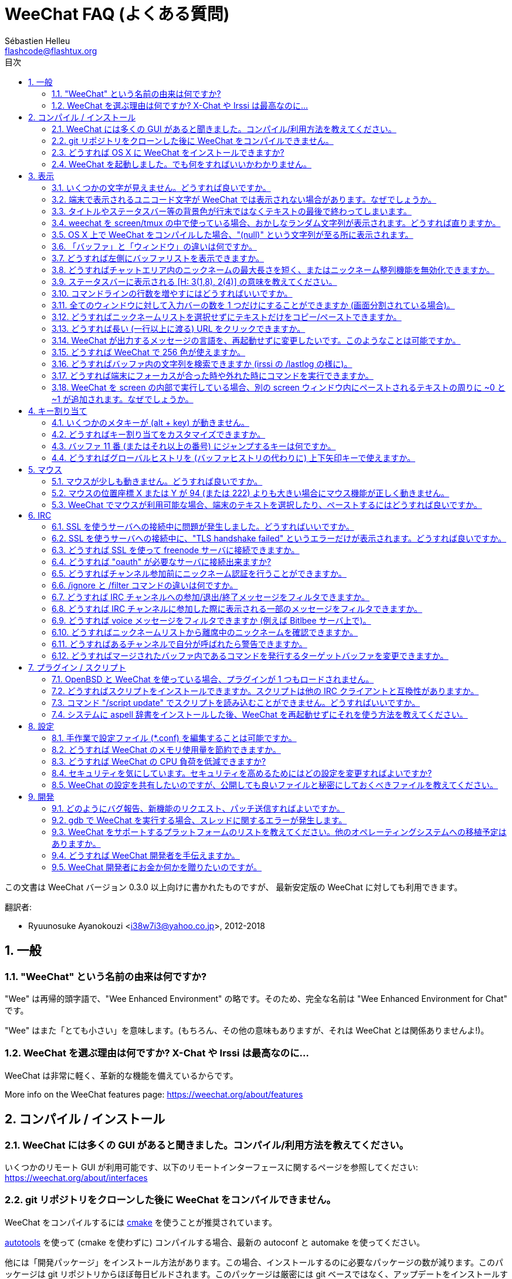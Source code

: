 = WeeChat FAQ (よくある質問)
:author: Sébastien Helleu
:email: flashcode@flashtux.org
:lang: ja
:toc: left
:toc-title: 目次
:toclevels: 2
:sectnums:
:sectnumlevels: 2
:docinfo1:


この文書は WeeChat バージョン 0.3.0 以上向けに書かれたものですが、
最新安定版の WeeChat に対しても利用できます。

翻訳者:

* Ryuunosuke Ayanokouzi <i38w7i3@yahoo.co.jp>, 2012-2018

toc::[]


[[general]]
== 一般

[[weechat_name]]
=== "WeeChat" という名前の由来は何ですか?

"Wee" は再帰的頭字語で、"Wee Enhanced Environment"
の略です。そのため、完全な名前は "Wee Enhanced Environment for Chat" です。

"Wee" はまた「とても小さい」を意味します。(もちろん、その他の意味もありますが、それは
WeeChat とは関係ありませんよ!)。

[[why_choose_weechat]]
=== WeeChat を選ぶ理由は何ですか? X-Chat や Irssi は最高なのに...

WeeChat は非常に軽く、革新的な機能を備えているからです。

// TRANSLATION MISSING
More info on the WeeChat features page: https://weechat.org/about/features

[[compilation_install]]
== コンパイル / インストール

[[gui]]
=== WeeChat には多くの GUI があると聞きました。コンパイル/利用方法を教えてください。

いくつかのリモート GUI が利用可能です、以下のリモートインターフェースに関するページを参照してください:
https://weechat.org/about/interfaces

[[compile_git]]
=== git リポジトリをクローンした後に WeeChat をコンパイルできません。

WeeChat をコンパイルするには link:weechat_user.ja.html#compile_with_cmake[cmake]
を使うことが推奨されています。

link:weechat_user.ja.html#compile_with_autotools[autotools] を使って (cmake を使わずに)
コンパイルする場合、最新の autoconf と automake を使ってください。

他には「開発パッケージ」をインストール方法があります。この場合、インストールするのに必要なパッケージの数が減ります。このパッケージは
git リポジトリからほぼ毎日ビルドされます。このパッケージは厳密には
git ベースではなく、アップデートをインストールする場合には
git をクローンする方法よりも不便であることに注意してください。

[[compile_osx]]
=== どうすれば OS X に WeeChat をインストールできますか?

http://brew.sh/[Homebrew] を使うことをお勧めします、ヘルプを見るには:

----
brew info weechat
----

以下のコマンドで WeeChat をインストールします:

----
brew install weechat --with-aspell --with-curl --with-python --with-perl --with-ruby --with-lua --with-guile
----

[[lost]]
=== WeeChat を起動しました。でも何をすればいいかわかりません。

// TRANSLATION MISSING
ヘルプを見るには、`/help` と入力してください。コマンドに関するヘルプを見るには、`/help command`
link:weechat_user.ja.html#key_bindings[Keys] and
link:weechat_user.ja.html#commands_and_options[commands] are listed
in documentation.

新しいユーザはlink:weechat_quickstart.ja.html[クイックスタートガイド]を読むことをお勧めします

[[display]]
== 表示

[[charset]]
=== いくつかの文字が見えません。どうすれば良いですか。

// TRANSLATION MISSING
It's a common issue with a variety of causes, please read carefully and check
*ALL* solutions below:

* weechat が libncursesw にリンクされていることの確認 (警告:
  全てではありませんが、ほとんどのディストリビューションで必要です): `ldd /path/to/weechat`
* `/plugin` コマンドで "charset" プラグインがロード済みであることの確認
  (ロードされていない場合、"weechat-plugins" パッケージが必要かもしれません)。
* `/charset` コマンドの出力を確認 (core バッファ上で)。端末の文字セットとして _ISO-XXXXXX_
  または _UTF-8_ があるはずです。その他の値がある場合は、ロケールが間違っている可能性があります。 +
  ロケールを修正するには、`locale -a` を使ってインストール済みのロケールを確認し、$LANG
  に適切な値を設定してください。これを行うには `export LANG=en_US.UTF-8` のようにします。
* グローバルデコードを設定、例えば:
  `/set charset.default.decode "ISO-8859-15"`
* UTF-8 ロケールを使っている場合は:
** 端末で UTF-8 が使えることを確認 (UTF-8 対応の端末としては
   rxvt-unicode を推奨)
** screen を使っている場合は、UTF-8 モードで起動されていることを確認
   (~/.screenrc に "`defutf8 on`" の記述があるかまたは `screen -U` のようにして起動)。
* link:weechat_user.ja.html#option_weechat.look.eat_newline_glitch[_weechat.look.eat_newline_glitch_]
  オプションが off であることを確認してください (このオプションは表示上のバグを引き起こす可能性があります)

[NOTE]
WeeChat は UTF-8 ロケールを推奨します。ISO
またはその他のロケールを使う場合、*全ての* 設定 (端末、screen、..)
が ISO であり、UTF-8 *でない* ことを確認してください。

[[unicode_chars]]
=== 端末で表示されるユニコード文字が WeeChat では表示されない場合があります。なぜでしょうか。

この問題は libc の _wcwidth_ 関数のバグによって引き起こされている可能性があります。これは glibc 2.22
で修正されているはずです (使用中のディストリビューションではまだ提供されていないかもしれません)

次の回避方法を使えば、修正済みの _wcwidth_ 関数を使う事が可能です:
https://blog.nytsoi.net/2015/05/04/emoji-support-for-weechat

より詳しい情報を得るにはバグ報告を参照してください:
https://github.com/weechat/weechat/issues/79

[[bars_background]]
=== タイトルやステータスバー等の背景色が行末ではなくテキストの最後で終わってしまいます。

シェルの TERM 変数に間違った値が設定されている可能性があります
(端末で `echo $TERM` の出力を確認してください)。

WeeChat を起動した場所に依存しますが、以下の値を持つはずです:

* WeeChat を screen および tmux
  を使わずにローカルまたはリモートマシンで実行している場合、使用中の端末に依存します:
  _xterm_、_xterm-256color_、_rxvt-unicode_、_rxvt-256color_、...
* WeeChat を screen 内で実行している場合、_screen_ または _screen-256color_ です、
* WeeChat を tmux
  内で実行している場合、_tmux_、_tmux-256color_、_screen_、_screen-256color_ です。

もし必要であれば、TERM 変数を修正してください: `export TERM="xxx"`

[[screen_weird_chars]]
=== weechat を screen/tmux の中で使っている場合、おかしなランダム文字列が表示されます。どうすれば直りますか。

シェルの TERM 変数に間違った値が設定されている可能性があります
(端末、*screen/tmux の外* で `echo $TERM` の出力を確認してください)。 +
例えば、_xterm-color_ の場合、おかしな文字列が表示される可能性があります。_xterm_
と設定すればこのようなことは起こらないので (その他多くの値でも問題は起きません)、これを使ってください。 +
もし必要であれば、TERM 変数を修正してください: `export TERM="xxx"`

gnome-terminal
を使っている場合、設定/プロファイル/互換性メニュー内にある「曖昧幅の文字」を
`半角` にしてください。

[[osx_display_broken]]
=== OS X 上で WeeChat をコンパイルした場合、"(null)" という文字列が至る所に表示されます。

ncursesw を自分でコンパイルした場合は、標準の (システムに元から存在する)
ncurses を使ってみてください。

さらに macOS では、Homebrew パッケージマネージャを使って
WeeChat をインストールすることをお勧めします。

[[buffer_vs_window]]
=== 「バッファ」と「ウィンドウ」の違いは何ですか。

_バッファ_ とは番号、名前、表示行 (とその他のデータ)
からなります。

_ウィンドウ_
とはバッファを表示する画面エリアです。画面を複数のウィンドウに分割出来ます。

// TRANSLATION MISSING
Each window displays one buffer, or a set of merged buffers.
A buffer can be hidden (not displayed by a window) or displayed by one or more
windows.

[[buffers_list]]
=== どうすれば左側にバッファリストを表示できますか。

WeeChat バージョン 1.8 以上の場合、link:weechat_user.ja.html#buflist_plugin[buflist]
プラグインがロードされ、デフォルトで有効化されます。

バージョン 1.8 よりも古い WeeChat をお使いなら、以下の方法で _buffers.pl_ スクリプトをインストールしてください:

----
/script install buffers.pl
----

バッファリストバーのサイズを制限するには以下の方法を使ってください
(_buffers.pl_ スクリプトを使っているなら、"buflist" を "buffers" に置き換えてください):

----
/set weechat.bar.buflist.size_max 15
----

バッファリストバーの位置を下に移動するには以下の方法を使ってください:

----
/set weechat.bar.buflist.position bottom
----

_buflist_ バーをスクロールする方法: マウスを有効化しているならば
(キー: kbd:[Alt+m])、マウスホイールでバッファリストバーをスクロールできます。

_buflist_ バーをスクロールするデフォルトキーは
kbd:[F1]、kbd:[F2]、kbd:[Alt+F1]、kbd:[Alt+F2] です。

_buffers.pl_
スクリプトをお使いの場合、ニックネームリストをスクロールするキーと似たキーを割り当てることも可能です。 +
例えば、kbd:[F1]、kbd:[F2]、kbd:[Alt+F1]、kbd:[Alt+F2] を割り当てるには以下の方法を使います:

----
/key bind meta-OP /bar scroll buffers * -100%
/key bind meta-OQ /bar scroll buffers * +100%
/key bind meta-meta-OP /bar scroll buffers * b
/key bind meta-meta-OQ /bar scroll buffers * e
----

[NOTE]
"meta-OP" と "meta-OQ" キーは端末によって異なります。キーコードを見つけるには
kbd:[Alt+k] の後にキーを押してください。

[[customize_prefix]]
=== どうすればチャットエリア内のニックネームの最大長さを短く、またはニックネーム整列機能を無効化できますか。

チャットエリアのニックネームの最大長を短くするには:

----
/set weechat.look.prefix_align_max 15
----

ニックネーム整列を抑制するには:

----
/set weechat.look.prefix_align none
----

[[status_hotlist]]
=== ステータスバーに表示される [H: 3(1,8), 2(4)] の意味を教えてください。

これは「ホットリスト」と呼ばれ、ここにはバッファ番号およびそのバッファの未読メッセージカウンタが表示されます。未読メッセージカウンタの表示順はハイライト、プライベートメッセージ、一般メッセージ、その他のメッセージ
(参加/退出メッセージなど)
の順です。 +
バッファの「未読メッセージ」とは、最後にそのバッファにフォーカスが移された以降に表示されたり受信した新しいメッセージを意味します。

上記の例 `[H: 3(1,8), 2(4)]` の場合:

* バッファ 3 番にハイライトが 1 通、未読が 8 通あり、
* バッファ 2 番に未読が 4 通あることを意味します。

バッファおよびカウンタのテキスト色はメッセージの種類を意味します。色のデフォルト設定は以下です:

* ハイライト: `lightmagenta` および `magenta`
* プライベートメッセージ: `lightgreen` および `green`
* 一般メッセージ: `yellow` および `brown`
* その他のメッセージ: `default` および `default` (端末のテキスト色)

これらの色を変えるには、__weechat.color.status_data_*__ オプション (バッファ)
および __weechat.color.status_count_*__ オプション (カウンタ) を設定します。 +
その他のホットリスト関連オプションは __weechat.look.hotlist_*__ オプションを使って変更します。

ホットリストに関する詳しい情報はlink:weechat_user.ja.html#screen_layout[ユーザーズガイド / 画面レイアウト]を参照してください

[[input_bar_size]]
=== コマンドラインの行数を増やすにはどうすればいいですか。

インプットバーの _size_ オプションには 1 (サイズ固定、デフォルト値)
以上の値または動的なサイズの意味で 0 を設定できます。_size_max_
オプションではサイズの最大値を設定できます (0 = 制限なし)。

動的サイズを設定する例:

----
/set weechat.bar.input.size 0
----

サイズの最大値を 2 に設定:

----
/set weechat.bar.input.size_max 2
----

[[one_input_root_bar]]
=== 全てのウィンドウに対して入力バーの数を 1 つだけにすることができますか (画面分割されている場合)。

できます。"root" 型のバー (あなたのいるウィンドウを区別するための要素を持つ)
を作成し、現在の入力バーを削除してください。

例えば:

----
/bar add rootinput root bottom 1 0 [buffer_name]+[input_prompt]+(away),[input_search],[input_paste],input_text
/bar del input
----

これに満足できない場合は、新しいバーを削除してください。全てのバーに
"input_text" 要素が設定されていない場合は
WeeChat は自動的にデフォルトバー "input" を作成します:

----
/bar del rootinput
----

[[terminal_copy_paste]]
=== どうすればニックネームリストを選択せずにテキストだけをコピー/ペーストできますか。

// TRANSLATION MISSING
With WeeChat ≥ 1.0, you can use the bare display (default key: kbd:[Alt+l]),
which will show just the contents of the currently selected window,
without any formatting.

矩形選択のできる端末を使ってください
(rxvt-unicode、konsole、gnome-terminal、...)。通常、キーは
kbd:[Ctrl] + kbd:[Alt] + マウス選択です。

別の解決策はニックネームリストを上か下かに移動することです、例えば:

----
/set weechat.bar.nicklist.position top
----

[[urls]]
=== どうすれば長い (一行以上に渡る) URL をクリックできますか。

WeeChat バージョン 1.0 以上の場合、最小限表示を使うことができます (デフォルトキー: kbd:[Alt+l])。

URL を簡単にクリックできるようにするには、以下を試してみてください:

* ニックネームリストを上方に移動します:

----
/set weechat.bar.nicklist.position top
----

* 複数行に渡る単語の整列を無効化します (WeeChat バージョン 1.7 以上の場合):

----
/set weechat.look.align_multiline_words off
----

* もしくは、すべての折り返された行について整列を無効化します:

----
/set weechat.look.align_end_of_lines time
----

WeeChat バージョン 0.3.6 以上の場合、"eat_newline_glitch"
オプションを有効化できます。これを有効化すると、表示行の行末に改行文字が入らなくなります
(url 選択を邪魔しません)。

----
/set weechat.look.eat_newline_glitch on
----

[IMPORTANT]
このオプションには表示上の問題を引き起こす可能性があります。表示上の問題が起きた場合はこのオプションを無効化してください。

別の解決策として、スクリプトを利用することもできます:

----
/script search url
----

[[change_locale_without_quit]]
=== WeeChat が出力するメッセージの言語を、再起動せずに変更したいです。このようなことは可能ですか。

WeeChat バージョン 1.0 以上の場合、再起動せずに変更できます:

----
/set env LANG ja_JP.UTF-8
/upgrade
----

古い WeeChat をお使いの場合は:

----
/script install shell.py
/shell setenv LANG=ja_JP.UTF-8
/upgrade
----

[[use_256_colors]]
=== どうすれば WeeChat で 256 色が使えますか。

WeeChat バージョン 0.3.4 以上の場合、256 色がサポートされます。

最初に _TERM_
環境変数が正しいことを確認してください、お勧めの値は:

* screen 内の場合: _screen-256color_
* tmux 内の場合: _screen-256color_ または _tmux-256color_
* screen および tmux の外の場合: _xterm-256color_、_rxvt-256color_、_putty-256color_、...

[NOTE]
これらの値を _TERM_ に設定するには、"ncurses-term"
パッケージをインストールする必要があるかもしれません。

screen を使っている場合は、以下の行を _~/.screenrc_ に追加してください:

----
term screen-256color
----

_TERM_ 変数が間違った値に設定された状態で WeeChat が起動完了している場合は、以下の
2 つのコマンドを使って変数の値を変更してください (WeeChat バージョン 1.0 以上で利用可):

----
/set env TERM screen-256color
/upgrade
----

WeeChat バージョン 0.3.4 の場合、新しい色を追加するには `/color` コマンドを使ってください。

WeeChat バージョン 0.3.5 以上の場合、任意の色番号を利用できます (オプション:
色の別名を追加するには `/color` コマンドを使ってください)。

色管理に関するより詳しい情報はlink:weechat_user.ja.html#colors[ユーザーズガイド / 色]を参照してください

[[search_text]]
=== どうすればバッファ内の文字列を検索できますか (irssi の /lastlog の様に)。

デフォルトのキーは kbd:[Ctrl+r] です (コマンドは: `/input search_text_here`)。
ハイライト部分へのジャンプは: kbd:[Alt+p] / kbd:[Alt+n]

この機能に関するより詳しい情報はlink:weechat_user.ja.html#key_bindings[ユーザーズガイド / デフォルトのキー割り当て]を参照してください

[[terminal_focus]]
=== どうすれば端末にフォーカスが合った時や外れた時にコマンドを実行できますか。

端末に特殊コードを送信してフォーカスイベントを必ず有効化してください。

*重要*:

* 必ず最新の xterm 互換の端末を使ってください。
* 加えて、TERM 環境変数を _xterm_ または _xterm-256color_
  にすることが重要かもしれません。
* tmux を使っているなら、必ず `set -g focus-events on` を
  _.tmux.conf_ に追加して、フォーカスイベントを有効化してください。
* screen ではこの機能を *使えません*。

WeeChat の開始時にコードを送信するには:

----
/set weechat.startup.command_after_plugins "/print -stdout \033[?1004h\n"
----

さらに端末から送信される 2 種類の特殊キーシーケンスに対してコマンドを割り当ててください
(例に挙げた `/print` コマンドは適当なコマンドに書き換えてください):

----
/key bind meta2-I /print -core focus
/key bind meta2-O /print -core unfocus
----

[[screen_paste]]
=== WeeChat を screen の内部で実行している場合、別の screen ウィンドウ内にペーストされるテキストの周りに ~0 と ~1 が追加されます。なぜでしょうか。

scrreen
がデフォルトで有効化されている括弧付きペーストオプションの挙動を別のウィンドウ内で適切に処理できないことが原因です。

括弧付きペーストモードを無効化するには以下のコマンドを使います:

----
/set weechat.look.paste_bracketed off
----

[[key_bindings]]
== キー割り当て

[[meta_keys]]
=== いくつかのメタキーが (alt + key) が動きません。

xterm や uxterm 等の端末を利用している場合、いくつかのメタキーはデフォルトでは利用できません。以下の行を
_~/.Xresources_ に追加してください:

* xterm の場合:
----
XTerm*metaSendsEscape: true
----
* uxterm の場合:
----
UXTerm*metaSendsEscape: true
----

このファイルをリロードするか (`xrdb -override ~/.Xresources`) または X を再起動してください。

macOS のターミナル.app を使っている場合、設定メニューのキーボードから「メタキーとして option
キーを使用」を有効化してください。こうすることで、kbd:[Option]
キーをメタキーとして使うことが可能です。

[[customize_key_bindings]]
=== どうすればキー割り当てをカスタマイズできますか。

キー割り当ては `/key` コマンドでカスタマイズできます。

デフォルトキー kbd:[Alt+k] でキーコードを取り込み、これをコマンドラインに入力できます。

[[jump_to_buffer_11_or_higher]]
=== バッファ 11 番 (またはそれ以上の番号) にジャンプするキーは何ですか。

キー kbd:[Alt+j] の後に 2 桁の数字を入力します、例えば kbd:[Alt+j]
その後に kbd:[1]、kbd:[1] でバッファ 11 番にジャンプします。

これにキーを割り当てることが出来ます、例えば:

----
/key bind meta-q /buffer *11
----

デフォルトキー割り当てのリストはlink:weechat_user.ja.html#key_bindings[ユーザーズガイド / デフォルトのキー割り当て]を参照してください

番号 100 以上のバッファにジャンプするには、以下のトリガを定義してください。こうすることでコマンド
`/123` でバッファ #123 にジャンプできるようになります:

----
/trigger add numberjump modifier "2000|input_text_for_buffer" "${tg_string} =~ ^/[0-9]+$" "=\/([0-9]+)=/buffer *${re:1}=" "" "" "none"
----

[[global_history]]
=== どうすればグローバルヒストリを (バッファヒストリの代わりに) 上下矢印キーで使えますか。

上下矢印キーをグローバルヒストリに割り当ててください
(グローバルヒストリに対するデフォルトのキーは kbd:[Ctrl+↑] と kbd:[Ctrl+↓] です。

例:

----
/key bind meta2-A /input history_global_previous
/key bind meta2-B /input history_global_next
----

[NOTE]
"meta2-A" と "meta2-B" キーは端末によって異なります。キーコードを見つけるには
kbd:[Alt+k] の後にキー を押してください。

[[mouse]]
== マウス

[[mouse_not_working]]
=== マウスが少しも動きません。どうすれば良いですか。

マウスのサポートは WeeChat 0.3.6 以上からです。

最初にマウスを有効化してください:

----
/mouse enable
----

これでマウスが動かない場合は、シェルの TERM
変数を確認してください (端末内で `echo $TERM`
の出力を見てください)。端末の種類によってはマウスがサポートされていない可能性があります。

マウスサポートを端末から確認するには:

----
$ printf '\033[?1002h'
----

端末の最初の文字 (左上) をクリックしてください。" !!#!!" と見えるはずです。

端末のマウスサポートを無効化するには:

----
$ printf '\033[?1002l'
----

[[mouse_coords]]
=== マウスの位置座標 X または Y が 94 (または 222) よりも大きい場合にマウス機能が正しく動きません。

一部の端末ではマウスの位置座標を指定するために ISO 文字だけを使います、
このため X/Y が 94 (または 222) よりも大きい場合は正しく動きません。

マウスの位置座標を指定するのに UTF-8 座標をサポートしている端末を使ってください、
例えば rxvt-unicode 等です。

[[mouse_select_paste]]
=== WeeChat でマウスが利用可能な場合、端末のテキストを選択したり、ペーストするにはどうすれば良いですか。

WeeChat でマウスが利用可能な場合、kbd:[Shift]
キーを押しながら端末をクリックして選択してください、マウスが無効化されます
(例えば iTerm 等の場合、kbd:[Shift] の代わりに kbd:[Alt] を使ってください)。

[[irc]]
== IRC

[[irc_ssl_connection]]
=== SSL を使うサーバへの接続中に問題が発生しました。どうすればいいですか。

macOS をお使いの場合、必ず Homebrew から `openssl`
をインストールしてください。こうすることでシステムの鍵束に含まれる証明書を使いつつ、CA
ファイルを起動時に読み込ませることが可能になります。その後、WeeChat で証明書へのパスを設定してください:

----
/set weechat.network.gnutls_ca_file "/usr/local/etc/openssl/cert.pem"
----

gnutls ハンドシェイクに関するエラーの場合、Diffie-Hellman キー
(デフォルトは 2048) のサイズを小さくすることを試してみてください:

----
/set irc.server.example.ssl_dhkey_size 1024
----

証明書に関するエラーの場合、"ssl_verify" を無効化してください
(接続の機密保護がより甘くなることに注意):

----
/set irc.server.example.ssl_verify off
----

サーバが不正な証明書を持っており、正常な証明書がどのようなものであるかわかっている場合、証明書の指紋を設定しておくことが可能です
(SHA-512、SHA-256、SHA-1):

----
/set irc.server.example.ssl_fingerprint 0c06e399d3c3597511dc8550848bfd2a502f0ce19883b728b73f6b7e8604243b
----

[[irc_ssl_handshake_error]]
=== SSL を使うサーバへの接続中に、"TLS handshake failed" というエラーだけが表示されます。どうすれば良いですか。

異なる優先順位文字列を試してみてください
(WeeChat 0.3.5 以上)、"xxx" はサーバ名に書き換えてください。

----
/set irc.server.xxx.ssl_priorities "NORMAL:-VERS-TLS-ALL:+VERS-TLS1.0:+VERS-SSL3.0:%COMPAT"
----

[[irc_ssl_freenode]]
=== どうすれば SSL を使って freenode サーバに接続できますか。

オプション _weechat.network.gnutls_ca_file_ に証明書ファイルへのパスを設定してください。

----
/set weechat.network.gnutls_ca_file "/etc/ssl/certs/ca-certificates.crt"
----

注意: macOS 上で homebrew を使って openssl をインストールした場合には、以下のコマンドを実行してください:

----
/set weechat.network.gnutls_ca_file "/usr/local/etc/openssl/cert.pem"
----

[NOTE]
設定したファイルが自分のシステムに存在することを確認してください
(一般に "ca-certificates" パッケージで提供されます)。

サーバポート、SSL を設定の後に接続してください:

----
/set irc.server.freenode.addresses "chat.freenode.net/7000"
/set irc.server.freenode.ssl on
/connect freenode
----

[[irc_oauth]]
=== どうすれば "oauth" が必要なサーバに接続出来ますか?

_twitch_ などの一部のサーバは接続するために oauth が必要です。

oauth を使うにはパスワードを "oauth:XXXX" のように指定してください。

以下のコマンドを使って、この種のサーバを追加し接続することが可能です
(サーバ名とアドレスは適切な値を使ってください):

----
/server add name irc.server.org -password=oauth:XXXX
/connect name
----

[[irc_sasl]]
=== どうすればチャンネル参加前にニックネーム認証を行うことができますか。

サーバで SASL を利用可能なら、nickserv 認証のコマンドを送信するよりも
SASL を利用する方が良いです。例えば:

----
/set irc.server.freenode.sasl_username "mynick"
/set irc.server.freenode.sasl_password "xxxxxxx"
----

If server does not support SASL, you can add a delay (between command and join
of channels):

----
/set irc.server.freenode.command_delay 5
----

[[ignore_vs_filter]]
=== /ignore と /filter コマンドの違いは何ですか。

// TRANSLATION MISSING
`/ignore` コマンドは IRC コマンドです、このため
IRC バッファ (サーバとチャンネル)
にのみ有効です。これを使うことでニックネームやホスト名を基準にして、あるサーバやチャンネルにいる一部のユーザを無視できます
(表示済みメッセージに対しては適用されません)。マッチするメッセージは
IRC プラグインによって表示される前に削除されます
(so you'll never see them, and can't be recovered by removing the ignore)。

`/filter`
コマンドは core
コマンドです、このため任意のバッファに対してこれを有効化できます。バッファ内の行のプレフィックスと内容に対して付けられたタグや正規表現にマッチする行をフィルタできます。フィルタされた行は隠されているだけで、削除はされていません、フィルタを無効化すれば見えるようになります
(デフォルトでは kbd:[Alt+=]
でフィルタの有効無効の切り替えが出来ます)。

[[filter_irc_join_part_quit]]
=== どうすれば IRC チャンネルへの参加/退出/終了メッセージをフィルタできますか。

スマートフィルタを使う場合 (最近発言したユーザの参加/退出/終了メッセージは表示):

----
/set irc.look.smart_filter on
/filter add irc_smart * irc_smart_filter *
----

グローバルフィルタを使う場合 (*全ての* 参加/退出/終了メッセージを隠す):

----
/filter add joinquit * irc_join,irc_part,irc_quit *
----

// TRANSLATION MISSING
[NOTE]
For help: `/help filter`, `/help irc.look.smart_filter` and see
link:weechat_user.ja.html#irc_smart_filter_join_part_quit[ユーザーズガイド / 参加/退出/終了メッセージに対するスマートフィルタ].

[[filter_irc_join_channel_messages]]
=== どうすれば IRC チャンネルに参加した際に表示される一部のメッセージをフィルタできますか。

WeeChat バージョン 0.4.1 以上の場合、_irc.look.display_join_message_
オプションを使って、チャンネル参加時に表示するメッセージの種類を選択できます
(より詳しい情報は `/help irc.look.display_join_message` を参照)。

メッセージを隠す (ただしバッファに残す) には、タグを使ってメッセージをフィルタしてください
(たとえばチャンネル作成日時を隠すには _irc_329_ タグを使ってください)。フィルタの書き方に関する情報は
`/help filter` を参照してください。

[[filter_voice_messages]]
=== どうすれば voice メッセージをフィルタできますか (例えば Bitlbee サーバ上で)。

voice メッセージをフィルタするのは簡単ではありません、なぜなら voice
モードの設定は同じ IRC メッセージの中で他のモード設定と同時に行われる可能性があるからです。

Bitlbee は離席ユーザを表示するために voice を利用します。このため、voice
メッセージでチャットエリアが溢れてしまいます。おそらくこれをフィルタしたいのではないでしょうか。この様な場合には、Bitlbee
が離席状態を通知することを禁止し、WeeChat にニックネームリスト中に含まれる離席中のニックネームに対して特別な色を使わせることができます。

Bitlbee 3 以上の場合、以下のコマンドをチャンネル _&bitlbee_ で入力:

----
channel set show_users online,away
----

Bitlbee の古いバージョンでは、以下のコマンドを _&bitlbee_ で入力:

----
set away_devoice false
----

WeeChat
で離席中のニックネームをチェックするには、<<color_away_nicks,離席状態のニックネーム>>に関する質問を参照してください。

もし本当に voice メッセージをフィルタしたい場合は、以下のコマンドを使ってください、ただしこれは完璧なものではありません
(voice モードの変更が最初に指定されている場合のみ有効)。

----
/filter add hidevoices * irc_mode (\+|\-)v
----

[[color_away_nicks]]
=== どうすればニックネームリストから離席中のニックネームを確認できますか。

オプション _irc.server_default.away_check_ に正の値を設定してください
(離席状態確認のインターバルを分単位で)。

オプション _irc.server_default.away_check_max_nicks_
を設定することで離席状態確認を小さなチャンネルのみに制限できます。

例えば、5 分間隔で離席状態確認を行い、25
人より多いチャンネルではこれを行わないようにするには:

----
/set irc.server_default.away_check 5
/set irc.server_default.away_check_max_nicks 25
----

[NOTE]
WeeChat 0.3.3 以下では、オプション名が _irc.network.away_check_ と
_irc.network.away_check_max_nicks_ になっています。

[[highlight_notification]]
=== どうすればあるチャンネルで自分が呼ばれたら警告できますか。

WeeChat バージョン 1.0 以上の場合、デフォルトトリガ "beep"
が設定されています。これはハイライトまたはプライベートメッセージを受け取った際に
_BEL_ を端末に送信します。このため、端末 (または screen/tmux などのマルチプレクサ)
を設定して、_BEL_ が発生した際にコマンドを実行させたり音を再生させることができます。

もしくは "beep" トリガにコマンドを追加することもできます:

----
/set trigger.trigger.beep.command "/print -beep;/exec -bg /path/to/command arguments"
----

古い WeeChat をお使いの場合、_beep.pl_ や _launcher.pl_ 等のスクリプトを使ってください。

_launcher.pl_ の場合、コマンドの設定が必要です:

----
/set plugins.var.perl.launcher.signal.weechat_highlight "/path/to/command arguments"
----

この問題に対するその他のスクリプトは:

----
/script search notify
----

[[irc_target_buffer]]
=== どうすればマージされたバッファ内であるコマンドを発行するターゲットバッファを変更できますか。

デフォルトのキーは kbd:[Ctrl+x] です (コマンドは: `/input switch_active_buffer`)。

[[plugins_scripts]]
== プラグイン / スクリプト

[[openbsd_plugins]]
=== OpenBSD と WeeChat を使っている場合、プラグインが 1 つもロードされません。

OpenBSD では、プラグインファイル名の末尾が ".so.0.0" です (Linux では ".so")。

以下の様に設定してください:

----
/set weechat.plugin.extension ".so.0.0"
/plugin autoload
----

[[install_scripts]]
=== どうすればスクリプトをインストールできますか。スクリプトは他の IRC クライアントと互換性がありますか。

// TRANSLATION MISSING
With WeeChat ≥ 0.3.9 you can use the command `/script` to install and manage scripts
(see `/help script` for help). For older versions there is weeget.py and script.pl.

スクリプトは他の IRC クライアントのものと互換性がありません。

[[scripts_update]]
=== コマンド "/script update" でスクリプトを読み込むことができません。どうすればいいですか。

手始めに、この FAQ の SSL 接続に関する質問を確認してください
(特にオプション _weechat.network.gnutls_ca_file_ に関する質問)。

それでもだめなら、手作業で (シェルから) スクリプトリストファイルを削除してください:

----
$ rm ~/.weechat/script/plugins.xml.gz
----

その後、WeeChat からスクリプトリストを更新してください:

----
/script update
----

// TRANSLATION MISSING
If you still have an error, then you must disable the automatic update of file
in WeeChat and download the file manually outside WeeChat (that means you'll
have to update manually the file yourself to get updates):

* WeeChat から WeeChat のファイル自動更新機能を無効化してください:

----
/set script.scripts.cache_expire -1
----

* シェルからスクリプトリストファイルをダウンロードしてください (必要なら curl をインストールしてください):

----
$ cd ~/.weechat/script
$ curl -O https://weechat.org/files/plugins.xml.gz
----

[[aspell_dictionaries]]
=== システムに aspell 辞書をインストールした後、WeeChat を再起動せずにそれを使う方法を教えてください。

aspell プラグインをリロードしてください:

----
/plugin reload aspell
----

[[settings]]
== 設定

[[editing_config_files]]
=== 手作業で設定ファイル (*.conf) を編集することは可能ですか。

可能ですが、*非推奨* です。

その代わり WeeChat 内でコマンド `/set` を使うことを推奨します。その理由は:

* kbd:[Tab] キー を使ってオプションの名前と値を補完できるからです (さらに
  kbd:[Shift+Tab] キーを使えばオプション名の補完に役立つ部分補完もできるからです)
* 設定しようとした値は検証され、値に問題があった場合にはメッセージが表示されるからです
* 設定した値はすぐに反映され、再起動の必要もないからです

それでもなお手作業で設定ファイルを編集したいなら、以下の点に注意してください:

* あるオプションに対して不正な値を設定した場合、WeeChat
  は設定ファイルのロード時にエラーを表示し、その値を破棄します (そのオプションのデフォルト値が使われます)
* WeeChat が実行中の場合には、必ずコマンド `/reload` を実行してください。設定が変更されその変更をコマンド
  `/save` で保存していなかった場合、これらの設定の変更内容は破棄されます

[[memory_usage]]
=== どうすれば WeeChat のメモリ使用量を節約できますか。

メモリ使用量を減らすには以下のヒントを試してください:

* 最新の安定版を使う
  (古いバージョンよりもメモリリークの可能性が減ると思われます)
// TRANSLATION MISSING
* 使わないプラグインのロードを禁止する、例えば:
  aspell、buflist、fifo、logger、perl、python、ruby、lua、tcl、guile、javascript、php、xfer (DCC で使用)。
  See `/help weechat.plugin.autoload`.
* 本当に必要なスクリプトだけをロード
* SSL を *使わない* なら、証明書を読み込まないでください: オプション
  _weechat.network.gnutls_ca_file_ に空文字列を設定してください。
* _weechat.history.max_buffer_lines_number_
  オプションの値を減らすか、_weechat.history.max_buffer_lines_minutes_ オプションに値を設定してください。
* _weechat.history.max_commands_ オプションの値を減らしてください。

[[cpu_usage]]
=== どうすれば WeeChat の CPU 負荷を低減できますか?

以下に挙げる <<memory_usage,memory>> に関するヒントに従ってください:

* "nicklist" バーを非表示にする: `/bar hide nicklist`
* ステータスバー時間に秒の表示を止める:
  `/set weechat.look.item_time_format "%H:%M"` (これはデフォルト値です)
* コマンドライン内の単語スペルミスのリアルタイムチェックを無効にする (有効にしていた場合):
  `/set aspell.check.real_time off`
* _TZ_ 変数を設定する (例: `export TZ="Europe/Paris"`)、こうすることで
  _/etc/localtime_ ファイルへ頻繁にアクセスしないようになります。

[[security]]
=== セキュリティを気にしています。セキュリティを高めるためにはどの設定を変更すればよいですか?

IRC の退出および終了メッセージを無効化します:

----
/set irc.server_default.msg_part ""
/set irc.server_default.msg_quit ""
----

すべての CTCP クエリに対する応答を無効化します:

----
/set irc.ctcp.clientinfo ""
/set irc.ctcp.finger ""
/set irc.ctcp.source ""
/set irc.ctcp.time ""
/set irc.ctcp.userinfo ""
/set irc.ctcp.version ""
/set irc.ctcp.ping ""
----

"xfer" プラグイン (これは IRC DCC 機能を使うためのものです) をアンロードして自動ロードを無効化します:

----
/plugin unload xfer
/set weechat.plugin.autoload "*,!xfer"
----

// TRANSLATION MISSING
パスフレーズを定義してパスワードなどの保護したいデータの使用時は常にセキュアデータを使います:
`/help secure` およびセキュアデータを使用したいオプションの `/help` を参照してください
(セキュアデータを使うことが可能なオプションのヘルプにはこの点が明記されています)。
See also link:weechat_user.ja.html#secured_data[ユーザーズガイド / 暗号化データ].

例:

----
/secure passphrase xxxxxxxxxx
/secure set freenode_username username
/secure set freenode_password xxxxxxxx
/set irc.server.freenode.sasl_username "${sec.data.freenode_username}"
/set irc.server.freenode.sasl_password "${sec.data.freenode_password}"
----

[[sharing_config_files]]
=== WeeChat の設定を共有したいのですが、公開しても良いファイルと秘密にしておくべきファイルを教えてください。

_~/.weechat/*.conf_ ファイルは公開しても問題ありませんが、
パスフレーズで暗号化されたパスワードが含まれる _sec.conf_ ファイルは秘密にしてください。

サーバおよびチャンネルパスワード等の機密情報を `/secure` コマンドで
_sec.conf_ に保存していない場合、これらの情報は _irc.conf_
などのファイルに保存されます。

設定ファイルに関する詳しい情報はlink:weechat_user.ja.html#files_and_directories[ユーザーズガイド / ファイルとディレクトリ]を参照してください。

[[development]]
== 開発

[[bug_task_patch]]
=== どのようにバグ報告、新機能のリクエスト、パッチ送信すればよいですか。

以下のページを参照してください: https://weechat.org/about/support

[[gdb_error_threads]]
=== gdb で WeeChat を実行する場合、スレッドに関するエラーが発生します。

gdb で WeeChat を実行する場合、以下のエラーが出るかもしれません:

----
$ gdb /path/to/weechat
(gdb) run
[Thread debugging using libthread_db enabled]
Cannot find new threads: generic error
----

これを修正するには、以下のコマンドを使って gdb を実行してください
(システム上の libpthread と WeeChat へのパスを変更):

----
$ LD_PRELOAD=/lib/libpthread.so.0 gdb /path/to/weechat
(gdb) run
----

[[supported_os]]
=== WeeChat をサポートするプラットフォームのリストを教えてください。他のオペレーティングシステムへの移植予定はありますか。

完全なリストはこのページにあります: https://weechat.org/download

我々は可能な限り多くのプラットフォームに移植することに最善を尽くしています。我々が持っていない
OS で WeeChat をテストすることを歓迎します。

[[help_developers]]
=== どうすれば WeeChat 開発者を手伝えますか。

多くの課題があります (テスト、コード、ドキュメント作成、...)。

IRC かメールで連絡を取り、サポートページを確認してください:
https://weechat.org/about/support

[[donate]]
=== WeeChat 開発者にお金か何かを贈りたいのですが。

開発補助のためお金を贈ることができます。詳しいことは
https://weechat.org/donate に載っています。
